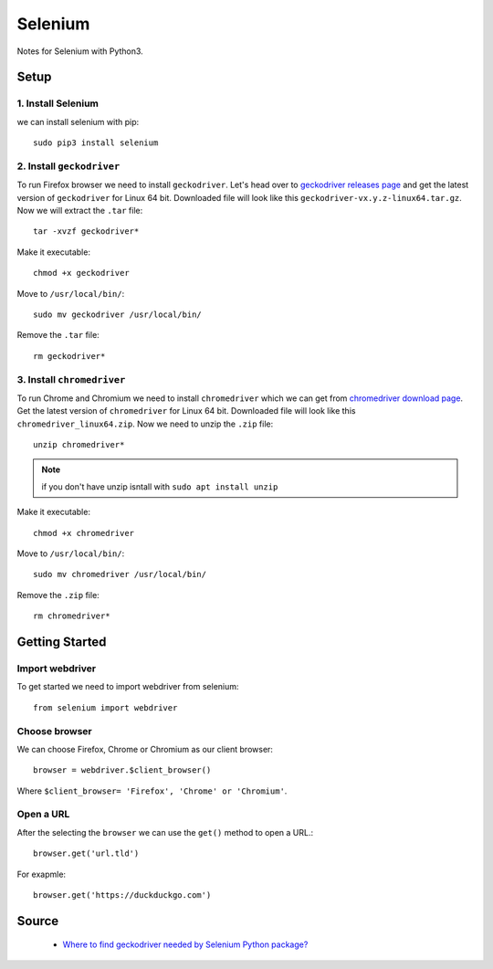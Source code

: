 Selenium
========
Notes for Selenium with Python3.

Setup
-----
1. Install Selenium
```````````````````
we can install selenium with pip::


    sudo pip3 install selenium


2. Install ``geckodriver``
``````````````````````````
To run Firefox browser we need to install ``geckodriver``. Let's head over to `geckodriver releases page <https://github.com/mozilla/geckodriver/releases>`_ and get the latest version of ``geckodriver`` for Linux 64 bit. Downloaded file will look like this ``geckodriver-vx.y.z-linux64.tar.gz``. Now we will extract the ``.tar`` file::

    tar -xvzf geckodriver*

Make it executable::

    chmod +x geckodriver

Move to ``/usr/local/bin/``::

    sudo mv geckodriver /usr/local/bin/

Remove the ``.tar`` file::

    rm geckodriver*

3. Install ``chromedriver`` 
```````````````````````````
To run Chrome and Chromium we need to install ``chromedriver`` which we can get from `chromedriver download page <https://sites.google.com/a/chromium.org/chromedriver/downloads>`_. Get the latest version of ``chromedriver`` for  Linux 64 bit. Downloaded file will look like this ``chromedriver_linux64.zip``. Now we need to unzip the ``.zip`` file::

    unzip chromedriver*

.. note:: if you don't have unzip isntall with ``sudo apt install unzip``

Make it executable::

    chmod +x chromedriver

Move to ``/usr/local/bin/``::

    sudo mv chromedriver /usr/local/bin/

Remove the ``.zip`` file::

    rm chromedriver*

Getting Started
---------------
Import webdriver
````````````````
To get started we need to import webdriver from selenium::

    from selenium import webdriver

Choose browser
``````````````
We can choose Firefox, Chrome or Chromium as our client browser::

    browser = webdriver.$client_browser()

Where ``$client_browser= 'Firefox', 'Chrome' or 'Chromium'``.  

Open a URL
``````````
After the selecting the ``browser`` we can use the ``get()`` method to open a URL.::

    browser.get('url.tld')

For exapmle::

    browser.get('https://duckduckgo.com')

Source
------
 - `Where to find geckodriver needed by Selenium Python package? <https://askubuntu.com/a/863211>`_
